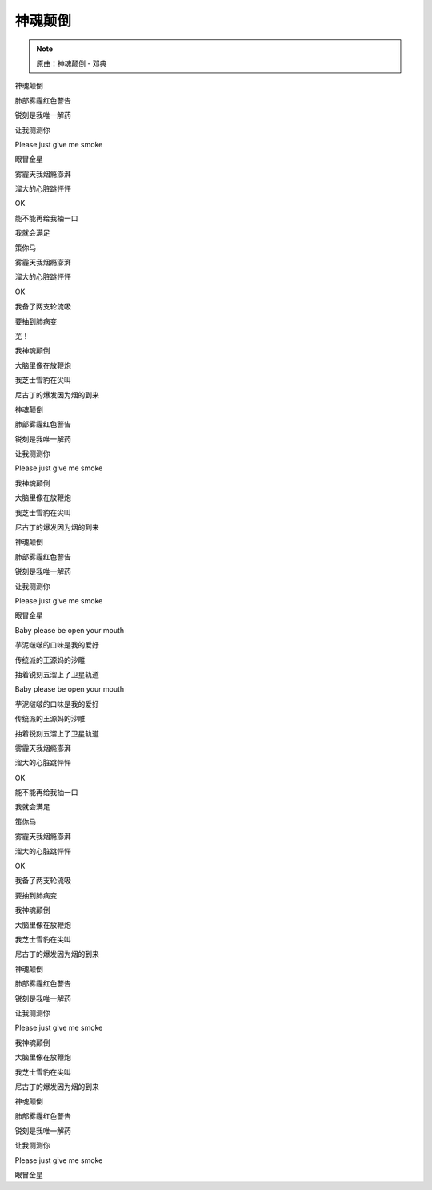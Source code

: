 神魂颠倒
==========

.. note:: 原曲：神魂颠倒 - 邓典

神魂颠倒

肺部雾霾红色警告

锐刻是我唯一解药

让我测测你

Please just give me smoke

眼冒金星

雾霾天我烟瘾澎湃

溜大的心脏跳怦怦

OK

能不能再给我抽一口

我就会满足

策你马

雾霾天我烟瘾澎湃

溜大的心脏跳怦怦

OK

我备了两支轮流吸

要抽到肺病变

芜！

我神魂颠倒

大脑里像在放鞭炮

我芝士雪豹在尖叫

尼古丁的爆发因为烟的到来

神魂颠倒

肺部雾霾红色警告

锐刻是我唯一解药

让我测测你

Please just give me smoke

我神魂颠倒

大脑里像在放鞭炮

我芝士雪豹在尖叫

尼古丁的爆发因为烟的到来

神魂颠倒

肺部雾霾红色警告

锐刻是我唯一解药

让我测测你

Please just give me smoke

眼冒金星

Baby please be open your mouth

芋泥啵啵的口味是我的爱好

传统派的王源妈的沙雕

抽着锐刻五溜上了卫星轨道

Baby please be open your mouth

芋泥啵啵的口味是我的爱好

传统派的王源妈的沙雕

抽着锐刻五溜上了卫星轨道

雾霾天我烟瘾澎湃

溜大的心脏跳怦怦

OK

能不能再给我抽一口

我就会满足

策你马

雾霾天我烟瘾澎湃

溜大的心脏跳怦怦

OK

我备了两支轮流吸

要抽到肺病变

我神魂颠倒

大脑里像在放鞭炮

我芝士雪豹在尖叫

尼古丁的爆发因为烟的到来

神魂颠倒

肺部雾霾红色警告

锐刻是我唯一解药

让我测测你

Please just give me smoke

我神魂颠倒

大脑里像在放鞭炮

我芝士雪豹在尖叫

尼古丁的爆发因为烟的到来

神魂颠倒

肺部雾霾红色警告

锐刻是我唯一解药

让我测测你

Please just give me smoke

眼冒金星
